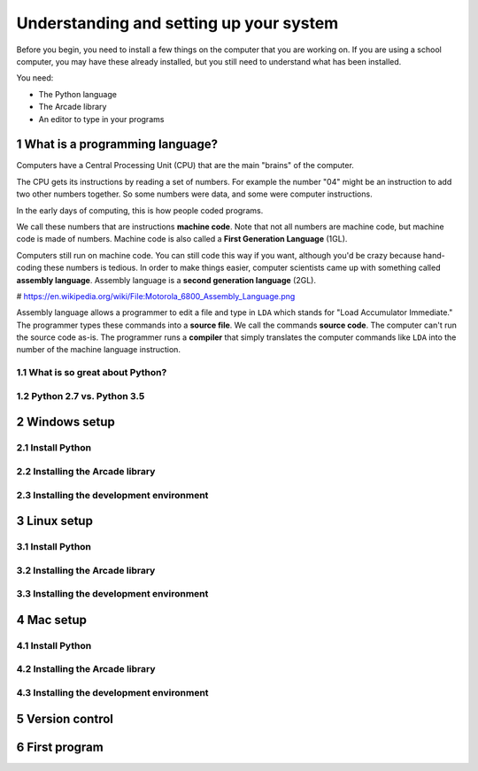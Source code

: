 .. sectnum::

Understanding and setting up your system
========================================

Before you begin, you need to install a few things on the computer that you
are working on. If you are using a school computer, you may have these already
installed, but you still need to understand what has been installed.

You need:

* The Python language
* The Arcade library
* An editor to type in your programs


What is a programming language?
-------------------------------

Computers have a Central Processing Unit (CPU) that are the main "brains" of the
computer.

The CPU gets its instructions by reading a set of numbers. For example
the number "04" might be an instruction to add two other numbers together.
So some numbers were data, and some were computer instructions.

In the early days of computing, this is how people coded programs.

We call these numbers that are instructions **machine code**. Note that not
all numbers are machine code, but machine code is made of numbers.
Machine code is also called a **First Generation Language** (1GL).

Computers still
run on machine code. You can still code this way if you want, although you'd
be crazy because hand-coding these numbers is tedious. In order to make things
easier, computer scientists came up with something called **assembly language**.
Assembly language is a **second generation language** (2GL).

.. image:: Motorola_6800_Assembly_Language.png
    :width: 400px

# https://en.wikipedia.org/wiki/File:Motorola_6800_Assembly_Language.png

Assembly language allows a programmer to edit a file and type in ``LDA`` which
stands for "Load Accumulator Immediate." The programmer types these commands
into a **source file**. We call the commands **source code**. The computer
can't run the source code as-is. The programmer runs a **compiler** that
simply translates the computer commands like ``LDA`` into the number of the
machine language instruction.

What is so great about Python?
^^^^^^^^^^^^^^^^^^^^^^^^^^^^^^

Python 2.7 vs. Python 3.5
^^^^^^^^^^^^^^^^^^^^^^^^^

Windows setup
-------------

Install Python
^^^^^^^^^^^^^^

Installing the Arcade library
^^^^^^^^^^^^^^^^^^^^^^^^^^^^^

Installing the development environment
^^^^^^^^^^^^^^^^^^^^^^^^^^^^^^^^^^^^^^

Linux setup
-----------

Install Python
^^^^^^^^^^^^^^

Installing the Arcade library
^^^^^^^^^^^^^^^^^^^^^^^^^^^^^

Installing the development environment
^^^^^^^^^^^^^^^^^^^^^^^^^^^^^^^^^^^^^^

Mac setup
---------

Install Python
^^^^^^^^^^^^^^

Installing the Arcade library
^^^^^^^^^^^^^^^^^^^^^^^^^^^^^

Installing the development environment
^^^^^^^^^^^^^^^^^^^^^^^^^^^^^^^^^^^^^^

Version control
---------------

First program
-------------
